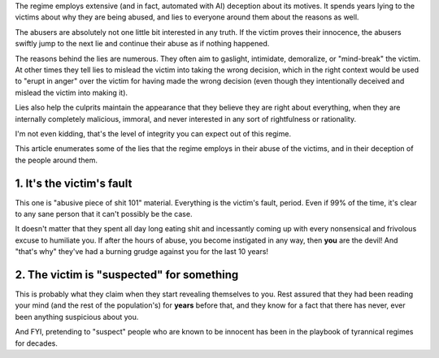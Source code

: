 The regime employs extensive (and in fact, automated with AI) deception about
its motives. It spends years lying to the victims about why they are being
abused, and lies to everyone around them about the reasons as well.

The abusers are absolutely not one little bit interested in any truth. If the
victim proves their innocence, the abusers swiftly jump to the next lie and
continue their abuse as if nothing happened.

The reasons behind the lies are numerous. They often aim to gaslight,
intimidate, demoralize, or "mind-break" the victim. At other times they
tell lies to mislead the victim into taking the wrong decision, which
in the right context would be used to "erupt in anger" over the victim
for having made the wrong decision (even though they intentionally deceived
and mislead the victim into making it).

Lies also help the culprits maintain the appearance that they believe they
are right about everything, when they are internally completely malicious,
immoral, and never interested in any sort of rightfulness or rationality.

I'm not even kidding, that's the level of integrity you can expect out of this
regime.

This article enumerates some of the lies that the regime employs in their abuse
of the victims, and in their deception of the people around them.


1. It's the victim's fault
--------------------------

This one is "abusive piece of shit 101" material. Everything is the victim's
fault, period. Even if 99% of the time, it's clear to any sane person that
it can't possibly be the case.

It doesn't matter that they spent all day long eating shit and incessantly
coming up with every nonsensical and frivolous excuse to humiliate you.
If after the hours of abuse, you become instigated in any way, then **you**
are the devil! And "that's why" they've had a burning grudge against you
for the last 10 years!


2. The victim is "suspected" for something
------------------------------------------

This is probably what they claim when they start revealing themselves to you.
Rest assured that they had been reading your mind (and the rest of the
population's) for **years** before that, and they know for a fact that there
has never, ever been anything suspicious about you.

And FYI, pretending to "suspect" people who are known to be innocent has been
in the playbook of tyrannical regimes for decades.
